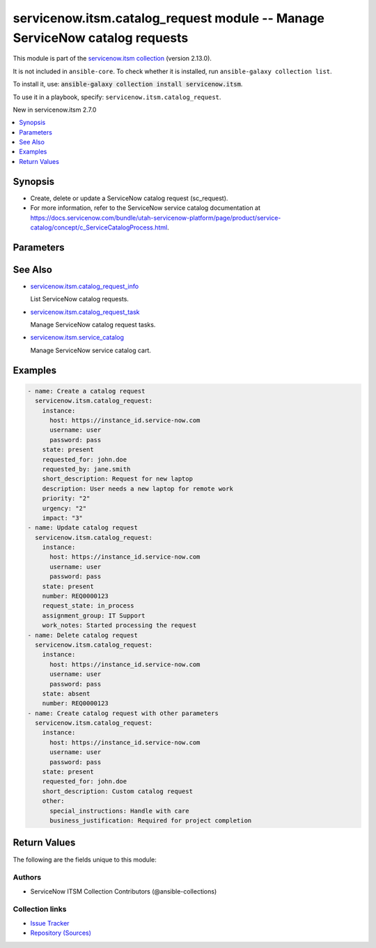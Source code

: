 .. Created with antsibull-docs 2.16.3

servicenow.itsm.catalog_request module -- Manage ServiceNow catalog requests
++++++++++++++++++++++++++++++++++++++++++++++++++++++++++++++++++++++++++++

This module is part of the `servicenow.itsm collection <https://galaxy.ansible.com/ui/repo/published/servicenow/itsm/>`_ (version 2.13.0).

It is not included in ``ansible-core``.
To check whether it is installed, run ``ansible-galaxy collection list``.

To install it, use: :code:`ansible-galaxy collection install servicenow.itsm`.

To use it in a playbook, specify: ``servicenow.itsm.catalog_request``.

New in servicenow.itsm 2.7.0

.. contents::
   :local:
   :depth: 1


Synopsis
--------

- Create, delete or update a ServiceNow catalog request (sc\_request).
- For more information, refer to the ServiceNow service catalog documentation at \ `https://docs.servicenow.com/bundle/utah-servicenow-platform/page/product/service-catalog/concept/c\_ServiceCatalogProcess.html <https://docs.servicenow.com/bundle/utah-servicenow-platform/page/product/service-catalog/concept/c_ServiceCatalogProcess.html>`__.








Parameters
----------

.. raw:: html

  <table style="width: 100%;">
  <thead>
    <tr>
    <th colspan="2"><p>Parameter</p></th>
    <th><p>Comments</p></th>
  </tr>
  </thead>
  <tbody>
  <tr>
    <td colspan="2" valign="top">
      <div class="ansibleOptionAnchor" id="parameter-approval"></div>
      <p style="display: inline;"><strong>approval</strong></p>
      <a class="ansibleOptionLink" href="#parameter-approval" title="Permalink to this option"></a>
      <p style="font-size: small; margin-bottom: 0;">
        <span style="color: purple;">string</span>
      </p>
    </td>
    <td valign="top">
      <p>Approval status of the catalog request.</p>
      <p>Default choices are <code class='docutils literal notranslate'>requested</code>, <code class='docutils literal notranslate'>approved</code>, <code class='docutils literal notranslate'>rejected</code>, <code class='docutils literal notranslate'>not_requested</code>.</p>
      <p style="margin-top: 8px;"><b">Choices:</b></p>
      <ul>
        <li><p><code>&#34;requested&#34;</code></p></li>
        <li><p><code>&#34;approved&#34;</code></p></li>
        <li><p><code>&#34;rejected&#34;</code></p></li>
        <li><p><code>&#34;not_requested&#34;</code></p></li>
      </ul>

    </td>
  </tr>
  <tr>
    <td colspan="2" valign="top">
      <div class="ansibleOptionAnchor" id="parameter-assigned_to"></div>
      <p style="display: inline;"><strong>assigned_to</strong></p>
      <a class="ansibleOptionLink" href="#parameter-assigned_to" title="Permalink to this option"></a>
      <p style="font-size: small; margin-bottom: 0;">
        <span style="color: purple;">string</span>
      </p>
    </td>
    <td valign="top">
      <p>User assigned to handle this catalog request.</p>
      <p>Expected value is user login name (user_name field).</p>
    </td>
  </tr>
  <tr>
    <td colspan="2" valign="top">
      <div class="ansibleOptionAnchor" id="parameter-assignment_group"></div>
      <p style="display: inline;"><strong>assignment_group</strong></p>
      <a class="ansibleOptionLink" href="#parameter-assignment_group" title="Permalink to this option"></a>
      <p style="font-size: small; margin-bottom: 0;">
        <span style="color: purple;">string</span>
      </p>
    </td>
    <td valign="top">
      <p>The name of the group that the catalog request is assigned to.</p>
    </td>
  </tr>
  <tr>
    <td colspan="2" valign="top">
      <div class="ansibleOptionAnchor" id="parameter-attachments"></div>
      <p style="display: inline;"><strong>attachments</strong></p>
      <a class="ansibleOptionLink" href="#parameter-attachments" title="Permalink to this option"></a>
      <p style="font-size: small; margin-bottom: 0;">
        <span style="color: purple;">list</span>
        / <span style="color: purple;">elements=dictionary</span>
      </p>
      <p><i style="font-size: small; color: darkgreen;">added in servicenow.itsm 1.2.0</i></p>
    </td>
    <td valign="top">
      <p>ServiceNow attachments.</p>
    </td>
  </tr>
  <tr>
    <td></td>
    <td valign="top">
      <div class="ansibleOptionAnchor" id="parameter-attachments/name"></div>
      <p style="display: inline;"><strong>name</strong></p>
      <a class="ansibleOptionLink" href="#parameter-attachments/name" title="Permalink to this option"></a>
      <p style="font-size: small; margin-bottom: 0;">
        <span style="color: purple;">string</span>
      </p>
    </td>
    <td valign="top">
      <p>Name of the file to be uploaded.</p>
      <p>Serves as unique identifier.</p>
      <p>If not specified, the module will use <em>path</em>&#x27;s base name.</p>
    </td>
  </tr>
  <tr>
    <td></td>
    <td valign="top">
      <div class="ansibleOptionAnchor" id="parameter-attachments/path"></div>
      <p style="display: inline;"><strong>path</strong></p>
      <a class="ansibleOptionLink" href="#parameter-attachments/path" title="Permalink to this option"></a>
      <p style="font-size: small; margin-bottom: 0;">
        <span style="color: purple;">string</span>
        / <span style="color: red;">required</span>
      </p>
    </td>
    <td valign="top">
      <p>Path to the file to be uploaded.</p>
    </td>
  </tr>
  <tr>
    <td></td>
    <td valign="top">
      <div class="ansibleOptionAnchor" id="parameter-attachments/type"></div>
      <p style="display: inline;"><strong>type</strong></p>
      <a class="ansibleOptionLink" href="#parameter-attachments/type" title="Permalink to this option"></a>
      <p style="font-size: small; margin-bottom: 0;">
        <span style="color: purple;">string</span>
      </p>
    </td>
    <td valign="top">
      <p>MIME type of the file to be attached.</p>
      <p>If not specified, the module will try to guess the file&#x27;s type from its extension.</p>
    </td>
  </tr>

  <tr>
    <td colspan="2" valign="top">
      <div class="ansibleOptionAnchor" id="parameter-catalog_request_mapping"></div>
      <p style="display: inline;"><strong>catalog_request_mapping</strong></p>
      <a class="ansibleOptionLink" href="#parameter-catalog_request_mapping" title="Permalink to this option"></a>
      <p style="font-size: small; margin-bottom: 0;">
        <span style="color: purple;">dictionary</span>
      </p>
      <p><i style="font-size: small; color: darkgreen;">added in servicenow.itsm 2.7.0</i></p>
    </td>
    <td valign="top">
      <p>User mappings for <em>catalog_request</em> states and fields</p>
    </td>
  </tr>
  <tr>
    <td></td>
    <td valign="top">
      <div class="ansibleOptionAnchor" id="parameter-catalog_request_mapping/approval"></div>
      <p style="display: inline;"><strong>approval</strong></p>
      <a class="ansibleOptionLink" href="#parameter-catalog_request_mapping/approval" title="Permalink to this option"></a>
      <p style="font-size: small; margin-bottom: 0;">
        <span style="color: purple;">dictionary</span>
      </p>
    </td>
    <td valign="top">
      <p>User mapping for <em>approval</em> field</p>
    </td>
  </tr>
  <tr>
    <td></td>
    <td valign="top">
      <div class="ansibleOptionAnchor" id="parameter-catalog_request_mapping/impact"></div>
      <p style="display: inline;"><strong>impact</strong></p>
      <a class="ansibleOptionLink" href="#parameter-catalog_request_mapping/impact" title="Permalink to this option"></a>
      <p style="font-size: small; margin-bottom: 0;">
        <span style="color: purple;">dictionary</span>
      </p>
    </td>
    <td valign="top">
      <p>User mapping for <em>impact</em> field</p>
    </td>
  </tr>
  <tr>
    <td></td>
    <td valign="top">
      <div class="ansibleOptionAnchor" id="parameter-catalog_request_mapping/priority"></div>
      <p style="display: inline;"><strong>priority</strong></p>
      <a class="ansibleOptionLink" href="#parameter-catalog_request_mapping/priority" title="Permalink to this option"></a>
      <p style="font-size: small; margin-bottom: 0;">
        <span style="color: purple;">dictionary</span>
      </p>
    </td>
    <td valign="top">
      <p>User mapping for <em>priority</em> field</p>
    </td>
  </tr>
  <tr>
    <td></td>
    <td valign="top">
      <div class="ansibleOptionAnchor" id="parameter-catalog_request_mapping/state"></div>
      <p style="display: inline;"><strong>state</strong></p>
      <a class="ansibleOptionLink" href="#parameter-catalog_request_mapping/state" title="Permalink to this option"></a>
      <p style="font-size: small; margin-bottom: 0;">
        <span style="color: purple;">dictionary</span>
      </p>
    </td>
    <td valign="top">
      <p>User mapping for <em>state</em> field</p>
    </td>
  </tr>
  <tr>
    <td></td>
    <td valign="top">
      <div class="ansibleOptionAnchor" id="parameter-catalog_request_mapping/urgency"></div>
      <p style="display: inline;"><strong>urgency</strong></p>
      <a class="ansibleOptionLink" href="#parameter-catalog_request_mapping/urgency" title="Permalink to this option"></a>
      <p style="font-size: small; margin-bottom: 0;">
        <span style="color: purple;">dictionary</span>
      </p>
    </td>
    <td valign="top">
      <p>User mapping for <em>urgency</em> field</p>
    </td>
  </tr>

  <tr>
    <td colspan="2" valign="top">
      <div class="ansibleOptionAnchor" id="parameter-comments"></div>
      <p style="display: inline;"><strong>comments</strong></p>
      <a class="ansibleOptionLink" href="#parameter-comments" title="Permalink to this option"></a>
      <p style="font-size: small; margin-bottom: 0;">
        <span style="color: purple;">string</span>
      </p>
    </td>
    <td valign="top">
      <p>Additional comments for the catalog request.</p>
    </td>
  </tr>
  <tr>
    <td colspan="2" valign="top">
      <div class="ansibleOptionAnchor" id="parameter-delivery_plan"></div>
      <p style="display: inline;"><strong>delivery_plan</strong></p>
      <a class="ansibleOptionLink" href="#parameter-delivery_plan" title="Permalink to this option"></a>
      <p style="font-size: small; margin-bottom: 0;">
        <span style="color: purple;">string</span>
      </p>
    </td>
    <td valign="top">
      <p>Delivery plan for the catalog request.</p>
    </td>
  </tr>
  <tr>
    <td colspan="2" valign="top">
      <div class="ansibleOptionAnchor" id="parameter-delivery_task"></div>
      <p style="display: inline;"><strong>delivery_task</strong></p>
      <a class="ansibleOptionLink" href="#parameter-delivery_task" title="Permalink to this option"></a>
      <p style="font-size: small; margin-bottom: 0;">
        <span style="color: purple;">string</span>
      </p>
    </td>
    <td valign="top">
      <p>Delivery task for the catalog request.</p>
    </td>
  </tr>
  <tr>
    <td colspan="2" valign="top">
      <div class="ansibleOptionAnchor" id="parameter-description"></div>
      <p style="display: inline;"><strong>description</strong></p>
      <a class="ansibleOptionLink" href="#parameter-description" title="Permalink to this option"></a>
      <p style="font-size: small; margin-bottom: 0;">
        <span style="color: purple;">string</span>
      </p>
    </td>
    <td valign="top">
      <p>Detailed description of the catalog request.</p>
    </td>
  </tr>
  <tr>
    <td colspan="2" valign="top">
      <div class="ansibleOptionAnchor" id="parameter-due_date"></div>
      <p style="display: inline;"><strong>due_date</strong></p>
      <a class="ansibleOptionLink" href="#parameter-due_date" title="Permalink to this option"></a>
      <p style="font-size: small; margin-bottom: 0;">
        <span style="color: purple;">string</span>
      </p>
    </td>
    <td valign="top">
      <p>Expected due date for the catalog request.</p>
      <p>Expected format is YYYY-MM-DD.</p>
    </td>
  </tr>
  <tr>
    <td colspan="2" valign="top">
      <div class="ansibleOptionAnchor" id="parameter-impact"></div>
      <p style="display: inline;"><strong>impact</strong></p>
      <a class="ansibleOptionLink" href="#parameter-impact" title="Permalink to this option"></a>
      <p style="font-size: small; margin-bottom: 0;">
        <span style="color: purple;">string</span>
      </p>
    </td>
    <td valign="top">
      <p>Impact of the catalog request.</p>
      <p>Default choices are <code class='docutils literal notranslate'>1</code>, <code class='docutils literal notranslate'>2</code>, <code class='docutils literal notranslate'>3</code>.</p>
      <p>Impact 1 is the highest, 3 is the lowest impact.</p>
      <p style="margin-top: 8px;"><b">Choices:</b></p>
      <ul>
        <li><p><code>&#34;1&#34;</code></p></li>
        <li><p><code>&#34;2&#34;</code></p></li>
        <li><p><code>&#34;3&#34;</code></p></li>
      </ul>

    </td>
  </tr>
  <tr>
    <td colspan="2" valign="top">
      <div class="ansibleOptionAnchor" id="parameter-instance"></div>
      <p style="display: inline;"><strong>instance</strong></p>
      <a class="ansibleOptionLink" href="#parameter-instance" title="Permalink to this option"></a>
      <p style="font-size: small; margin-bottom: 0;">
        <span style="color: purple;">dictionary</span>
      </p>
    </td>
    <td valign="top">
      <p>ServiceNow instance information.</p>
    </td>
  </tr>
  <tr>
    <td></td>
    <td valign="top">
      <div class="ansibleOptionAnchor" id="parameter-instance/access_token"></div>
      <p style="display: inline;"><strong>access_token</strong></p>
      <a class="ansibleOptionLink" href="#parameter-instance/access_token" title="Permalink to this option"></a>
      <p style="font-size: small; margin-bottom: 0;">
        <span style="color: purple;">string</span>
      </p>
      <p><i style="font-size: small; color: darkgreen;">added in servicenow.itsm 2.3.0</i></p>
    </td>
    <td valign="top">
      <p>Access token obtained via OAuth authentication.</p>
      <p>Used for OAuth-generated tokens that require Authorization Bearer headers.</p>
      <p>If not set, the value of the <code class='docutils literal notranslate'>SN_ACCESS_TOKEN</code> environment variable will be used.</p>
      <p>Mutually exclusive with <em>api_key</em>.</p>
    </td>
  </tr>
  <tr>
    <td></td>
    <td valign="top">
      <div class="ansibleOptionAnchor" id="parameter-instance/api_key"></div>
      <p style="display: inline;"><strong>api_key</strong></p>
      <a class="ansibleOptionLink" href="#parameter-instance/api_key" title="Permalink to this option"></a>
      <p style="font-size: small; margin-bottom: 0;">
        <span style="color: purple;">string</span>
      </p>
    </td>
    <td valign="top">
      <p>ServiceNow API key for direct authentication.</p>
      <p>Used for direct API keys that require x-sn-apikey headers.</p>
      <p>If not set, the value of the <code class='docutils literal notranslate'>SN_API_KEY</code> environment variable will be used.</p>
      <p>Mutually exclusive with <em>access_token</em>.</p>
    </td>
  </tr>
  <tr>
    <td></td>
    <td valign="top">
      <div class="ansibleOptionAnchor" id="parameter-instance/api_path"></div>
      <p style="display: inline;"><strong>api_path</strong></p>
      <a class="ansibleOptionLink" href="#parameter-instance/api_path" title="Permalink to this option"></a>
      <p style="font-size: small; margin-bottom: 0;">
        <span style="color: purple;">string</span>
      </p>
      <p><i style="font-size: small; color: darkgreen;">added in servicenow.itsm 2.4.0</i></p>
    </td>
    <td valign="top">
      <p>Change the API endpoint of SNOW instance from default &#x27;api/now&#x27;.</p>
      <p style="margin-top: 8px;"><b style="color: blue;">Default:</b> <code style="color: blue;">&#34;api/now&#34;</code></p>
    </td>
  </tr>
  <tr>
    <td></td>
    <td valign="top">
      <div class="ansibleOptionAnchor" id="parameter-instance/client_certificate_file"></div>
      <p style="display: inline;"><strong>client_certificate_file</strong></p>
      <a class="ansibleOptionLink" href="#parameter-instance/client_certificate_file" title="Permalink to this option"></a>
      <p style="font-size: small; margin-bottom: 0;">
        <span style="color: purple;">string</span>
      </p>
    </td>
    <td valign="top">
      <p>The path to the PEM certificate file that should be used for authentication.</p>
      <p>The file must be local and accessible to the host running the module.</p>
      <p><em>client_certificate_file</em> and <em>client_key_file</em> must be provided together.</p>
      <p>If client certificate parameters are provided, they will be used instead of other authentication methods.</p>
    </td>
  </tr>
  <tr>
    <td></td>
    <td valign="top">
      <div class="ansibleOptionAnchor" id="parameter-instance/client_id"></div>
      <p style="display: inline;"><strong>client_id</strong></p>
      <a class="ansibleOptionLink" href="#parameter-instance/client_id" title="Permalink to this option"></a>
      <p style="font-size: small; margin-bottom: 0;">
        <span style="color: purple;">string</span>
      </p>
    </td>
    <td valign="top">
      <p>ID of the client application used for OAuth authentication.</p>
      <p>If not set, the value of the <code class='docutils literal notranslate'>SN_CLIENT_ID</code> environment variable will be used.</p>
      <p>If provided, it requires <em>client_secret</em>.</p>
      <p>Required when <em>grant_type=client_credentials</em>.</p>
    </td>
  </tr>
  <tr>
    <td></td>
    <td valign="top">
      <div class="ansibleOptionAnchor" id="parameter-instance/client_key_file"></div>
      <p style="display: inline;"><strong>client_key_file</strong></p>
      <a class="ansibleOptionLink" href="#parameter-instance/client_key_file" title="Permalink to this option"></a>
      <p style="font-size: small; margin-bottom: 0;">
        <span style="color: purple;">string</span>
      </p>
    </td>
    <td valign="top">
      <p>The path to the certificate key file that should be used for authentication.</p>
      <p>The file must be local and accessible to the host running the module.</p>
      <p><em>client_certificate_file</em> and <em>client_key_file</em> must be provided together.</p>
      <p>If client certificate parameters are provided, they will be used instead of other authentication methods.</p>
    </td>
  </tr>
  <tr>
    <td></td>
    <td valign="top">
      <div class="ansibleOptionAnchor" id="parameter-instance/client_secret"></div>
      <p style="display: inline;"><strong>client_secret</strong></p>
      <a class="ansibleOptionLink" href="#parameter-instance/client_secret" title="Permalink to this option"></a>
      <p style="font-size: small; margin-bottom: 0;">
        <span style="color: purple;">string</span>
      </p>
    </td>
    <td valign="top">
      <p>Secret associated with <em>client_id</em>. Used for OAuth authentication.</p>
      <p>If not set, the value of the <code class='docutils literal notranslate'>SN_CLIENT_SECRET</code> environment variable will be used.</p>
      <p>If provided, it requires <em>client_id</em>.</p>
      <p>Required when <em>grant_type=client_credentials</em>.</p>
    </td>
  </tr>
  <tr>
    <td></td>
    <td valign="top">
      <div class="ansibleOptionAnchor" id="parameter-instance/custom_headers"></div>
      <p style="display: inline;"><strong>custom_headers</strong></p>
      <a class="ansibleOptionLink" href="#parameter-instance/custom_headers" title="Permalink to this option"></a>
      <p style="font-size: small; margin-bottom: 0;">
        <span style="color: purple;">dictionary</span>
      </p>
      <p><i style="font-size: small; color: darkgreen;">added in servicenow.itsm 2.4.0</i></p>
    </td>
    <td valign="top">
      <p>A dictionary containing any extra headers which will be passed with the request.</p>
    </td>
  </tr>
  <tr>
    <td></td>
    <td valign="top">
      <div class="ansibleOptionAnchor" id="parameter-instance/grant_type"></div>
      <p style="display: inline;"><strong>grant_type</strong></p>
      <a class="ansibleOptionLink" href="#parameter-instance/grant_type" title="Permalink to this option"></a>
      <p style="font-size: small; margin-bottom: 0;">
        <span style="color: purple;">string</span>
      </p>
      <p><i style="font-size: small; color: darkgreen;">added in servicenow.itsm 1.1.0</i></p>
    </td>
    <td valign="top">
      <p>Grant type used for OAuth authentication.</p>
      <p>If not set, the value of the <code class='docutils literal notranslate'>SN_GRANT_TYPE</code> environment variable will be used.</p>
      <p>Since version 2.3.0, it no longer has a default value in the argument specifications.</p>
      <p>If not set by any means, the default value (that is, <em>password</em>) will be set internally to preserve backwards compatibility.</p>
      <p style="margin-top: 8px;"><b">Choices:</b></p>
      <ul>
        <li><p><code>&#34;password&#34;</code></p></li>
        <li><p><code>&#34;refresh_token&#34;</code></p></li>
        <li><p><code>&#34;client_credentials&#34;</code></p></li>
      </ul>

    </td>
  </tr>
  <tr>
    <td></td>
    <td valign="top">
      <div class="ansibleOptionAnchor" id="parameter-instance/host"></div>
      <p style="display: inline;"><strong>host</strong></p>
      <a class="ansibleOptionLink" href="#parameter-instance/host" title="Permalink to this option"></a>
      <p style="font-size: small; margin-bottom: 0;">
        <span style="color: purple;">string</span>
        / <span style="color: red;">required</span>
      </p>
    </td>
    <td valign="top">
      <p>The ServiceNow host name.</p>
      <p>If not set, the value of the <code class='docutils literal notranslate'>SN_HOST</code> environment variable will be used.</p>
    </td>
  </tr>
  <tr>
    <td></td>
    <td valign="top">
      <div class="ansibleOptionAnchor" id="parameter-instance/password"></div>
      <p style="display: inline;"><strong>password</strong></p>
      <a class="ansibleOptionLink" href="#parameter-instance/password" title="Permalink to this option"></a>
      <p style="font-size: small; margin-bottom: 0;">
        <span style="color: purple;">string</span>
      </p>
    </td>
    <td valign="top">
      <p>Password used for authentication.</p>
      <p>If not set, the value of the <code class='docutils literal notranslate'>SN_PASSWORD</code> environment variable will be used.</p>
      <p>Required when using basic authentication or when <em>grant_type=password</em>.</p>
    </td>
  </tr>
  <tr>
    <td></td>
    <td valign="top">
      <div class="ansibleOptionAnchor" id="parameter-instance/refresh_token"></div>
      <p style="display: inline;"><strong>refresh_token</strong></p>
      <a class="ansibleOptionLink" href="#parameter-instance/refresh_token" title="Permalink to this option"></a>
      <p style="font-size: small; margin-bottom: 0;">
        <span style="color: purple;">string</span>
      </p>
      <p><i style="font-size: small; color: darkgreen;">added in servicenow.itsm 1.1.0</i></p>
    </td>
    <td valign="top">
      <p>Refresh token used for OAuth authentication.</p>
      <p>If not set, the value of the <code class='docutils literal notranslate'>SN_REFRESH_TOKEN</code> environment variable will be used.</p>
      <p>Required when <em>grant_type=refresh_token</em>.</p>
    </td>
  </tr>
  <tr>
    <td></td>
    <td valign="top">
      <div class="ansibleOptionAnchor" id="parameter-instance/timeout"></div>
      <p style="display: inline;"><strong>timeout</strong></p>
      <a class="ansibleOptionLink" href="#parameter-instance/timeout" title="Permalink to this option"></a>
      <p style="font-size: small; margin-bottom: 0;">
        <span style="color: purple;">float</span>
      </p>
    </td>
    <td valign="top">
      <p>Timeout in seconds for the connection with the ServiceNow instance.</p>
      <p>If not set, the value of the <code class='docutils literal notranslate'>SN_TIMEOUT</code> environment variable will be used.</p>
      <p style="margin-top: 8px;"><b style="color: blue;">Default:</b> <code style="color: blue;">10.0</code></p>
    </td>
  </tr>
  <tr>
    <td></td>
    <td valign="top">
      <div class="ansibleOptionAnchor" id="parameter-instance/username"></div>
      <p style="display: inline;"><strong>username</strong></p>
      <a class="ansibleOptionLink" href="#parameter-instance/username" title="Permalink to this option"></a>
      <p style="font-size: small; margin-bottom: 0;">
        <span style="color: purple;">string</span>
      </p>
    </td>
    <td valign="top">
      <p>Username used for authentication.</p>
      <p>If not set, the value of the <code class='docutils literal notranslate'>SN_USERNAME</code> environment variable will be used.</p>
      <p>Required when using basic authentication or when <em>grant_type=password</em>.</p>
    </td>
  </tr>
  <tr>
    <td></td>
    <td valign="top">
      <div class="ansibleOptionAnchor" id="parameter-instance/validate_certs"></div>
      <p style="display: inline;"><strong>validate_certs</strong></p>
      <a class="ansibleOptionLink" href="#parameter-instance/validate_certs" title="Permalink to this option"></a>
      <p style="font-size: small; margin-bottom: 0;">
        <span style="color: purple;">boolean</span>
      </p>
      <p><i style="font-size: small; color: darkgreen;">added in servicenow.itsm 2.3.0</i></p>
    </td>
    <td valign="top">
      <p>If host&#x27;s certificate is validated or not.</p>
      <p style="margin-top: 8px;"><b">Choices:</b></p>
      <ul>
        <li><p><code>false</code></p></li>
        <li><p><code style="color: blue;"><b>true</b></code> <span style="color: blue;">← (default)</span></p></li>
      </ul>

    </td>
  </tr>

  <tr>
    <td colspan="2" valign="top">
      <div class="ansibleOptionAnchor" id="parameter-number"></div>
      <p style="display: inline;"><strong>number</strong></p>
      <a class="ansibleOptionLink" href="#parameter-number" title="Permalink to this option"></a>
      <p style="font-size: small; margin-bottom: 0;">
        <span style="color: purple;">string</span>
      </p>
    </td>
    <td valign="top">
      <p>Number of the record to operate on.</p>
      <p>Note that contrary to <em>sys_id</em>, <em>number</em> may not uniquely identify a record.</p>
    </td>
  </tr>
  <tr>
    <td colspan="2" valign="top">
      <div class="ansibleOptionAnchor" id="parameter-other"></div>
      <p style="display: inline;"><strong>other</strong></p>
      <a class="ansibleOptionLink" href="#parameter-other" title="Permalink to this option"></a>
      <p style="font-size: small; margin-bottom: 0;">
        <span style="color: purple;">dictionary</span>
      </p>
    </td>
    <td valign="top">
      <p>Optional remaining parameters.</p>
      <p>For more information on optional parameters, refer to the ServiceNow catalog request documentation.</p>
    </td>
  </tr>
  <tr>
    <td colspan="2" valign="top">
      <div class="ansibleOptionAnchor" id="parameter-priority"></div>
      <p style="display: inline;"><strong>priority</strong></p>
      <a class="ansibleOptionLink" href="#parameter-priority" title="Permalink to this option"></a>
      <p style="font-size: small; margin-bottom: 0;">
        <span style="color: purple;">string</span>
      </p>
    </td>
    <td valign="top">
      <p>Priority of the catalog request.</p>
      <p>Default choices are <code class='docutils literal notranslate'>1</code>, <code class='docutils literal notranslate'>2</code>, <code class='docutils literal notranslate'>3</code>, <code class='docutils literal notranslate'>4</code>, <code class='docutils literal notranslate'>5</code>.</p>
      <p>Priority 1 is the highest, 5 is the lowest priority.</p>
      <p style="margin-top: 8px;"><b">Choices:</b></p>
      <ul>
        <li><p><code>&#34;1&#34;</code></p></li>
        <li><p><code>&#34;2&#34;</code></p></li>
        <li><p><code>&#34;3&#34;</code></p></li>
        <li><p><code>&#34;4&#34;</code></p></li>
        <li><p><code>&#34;5&#34;</code></p></li>
      </ul>

    </td>
  </tr>
  <tr>
    <td colspan="2" valign="top">
      <div class="ansibleOptionAnchor" id="parameter-request_state"></div>
      <p style="display: inline;"><strong>request_state</strong></p>
      <a class="ansibleOptionLink" href="#parameter-request_state" title="Permalink to this option"></a>
      <p style="font-size: small; margin-bottom: 0;">
        <span style="color: purple;">string</span>
      </p>
    </td>
    <td valign="top">
      <p>The current state of the catalog request.</p>
      <p>Default choices are <code class='docutils literal notranslate'>draft</code>, <code class='docutils literal notranslate'>submitted</code>, <code class='docutils literal notranslate'>in_process</code>, <code class='docutils literal notranslate'>delivered</code>, <code class='docutils literal notranslate'>cancelled</code>, <code class='docutils literal notranslate'>closed_incomplete</code>, <code class='docutils literal notranslate'>closed_complete</code>, <code class='docutils literal notranslate'>closed_cancelled</code>.</p>
      <p style="margin-top: 8px;"><b">Choices:</b></p>
      <ul>
        <li><p><code>&#34;draft&#34;</code></p></li>
        <li><p><code>&#34;submitted&#34;</code></p></li>
        <li><p><code>&#34;in_process&#34;</code></p></li>
        <li><p><code>&#34;delivered&#34;</code></p></li>
        <li><p><code>&#34;cancelled&#34;</code></p></li>
        <li><p><code>&#34;closed_incomplete&#34;</code></p></li>
        <li><p><code>&#34;closed_complete&#34;</code></p></li>
        <li><p><code>&#34;closed_cancelled&#34;</code></p></li>
      </ul>

    </td>
  </tr>
  <tr>
    <td colspan="2" valign="top">
      <div class="ansibleOptionAnchor" id="parameter-requested_by"></div>
      <p style="display: inline;"><strong>requested_by</strong></p>
      <a class="ansibleOptionLink" href="#parameter-requested_by" title="Permalink to this option"></a>
      <p style="font-size: small; margin-bottom: 0;">
        <span style="color: purple;">string</span>
      </p>
    </td>
    <td valign="top">
      <p>User who requested the catalog item.</p>
      <p>Expected value is user login name (user_name field).</p>
    </td>
  </tr>
  <tr>
    <td colspan="2" valign="top">
      <div class="ansibleOptionAnchor" id="parameter-requested_for"></div>
      <p style="display: inline;"><strong>requested_for</strong></p>
      <a class="ansibleOptionLink" href="#parameter-requested_for" title="Permalink to this option"></a>
      <p style="font-size: small; margin-bottom: 0;">
        <span style="color: purple;">string</span>
      </p>
    </td>
    <td valign="top">
      <p>User who the catalog item is being requested for.</p>
      <p>Expected value is user login name (user_name field).</p>
    </td>
  </tr>
  <tr>
    <td colspan="2" valign="top">
      <div class="ansibleOptionAnchor" id="parameter-short_description"></div>
      <p style="display: inline;"><strong>short_description</strong></p>
      <a class="ansibleOptionLink" href="#parameter-short_description" title="Permalink to this option"></a>
      <p style="font-size: small; margin-bottom: 0;">
        <span style="color: purple;">string</span>
      </p>
    </td>
    <td valign="top">
      <p>Brief summary of the catalog request.</p>
    </td>
  </tr>
  <tr>
    <td colspan="2" valign="top">
      <div class="ansibleOptionAnchor" id="parameter-stage"></div>
      <p style="display: inline;"><strong>stage</strong></p>
      <a class="ansibleOptionLink" href="#parameter-stage" title="Permalink to this option"></a>
      <p style="font-size: small; margin-bottom: 0;">
        <span style="color: purple;">string</span>
      </p>
    </td>
    <td valign="top">
      <p>Current stage of the catalog request.</p>
      <p>Default choices are <code class='docutils literal notranslate'>request_approved</code>, <code class='docutils literal notranslate'>fulfillment</code>, <code class='docutils literal notranslate'>delivery</code>, <code class='docutils literal notranslate'>completed</code>.</p>
      <p style="margin-top: 8px;"><b">Choices:</b></p>
      <ul>
        <li><p><code>&#34;request_approved&#34;</code></p></li>
        <li><p><code>&#34;fulfillment&#34;</code></p></li>
        <li><p><code>&#34;delivery&#34;</code></p></li>
        <li><p><code>&#34;completed&#34;</code></p></li>
      </ul>

    </td>
  </tr>
  <tr>
    <td colspan="2" valign="top">
      <div class="ansibleOptionAnchor" id="parameter-state"></div>
      <p style="display: inline;"><strong>state</strong></p>
      <a class="ansibleOptionLink" href="#parameter-state" title="Permalink to this option"></a>
      <p style="font-size: small; margin-bottom: 0;">
        <span style="color: purple;">string</span>
      </p>
    </td>
    <td valign="top">
      <p>The state of the catalog request.</p>
      <p>If <em>state</em> value is <code class='docutils literal notranslate'>present</code>, the record is created or updated.</p>
      <p>If <em>state</em> value is <code class='docutils literal notranslate'>absent</code>, the record is deleted.</p>
      <p>Default choices are <code class='docutils literal notranslate'>present</code> and <code class='docutils literal notranslate'>absent</code>.</p>
      <p style="margin-top: 8px;"><b">Choices:</b></p>
      <ul>
        <li><p><code style="color: blue;"><b>&#34;present&#34;</b></code> <span style="color: blue;">← (default)</span></p></li>
        <li><p><code>&#34;absent&#34;</code></p></li>
      </ul>

    </td>
  </tr>
  <tr>
    <td colspan="2" valign="top">
      <div class="ansibleOptionAnchor" id="parameter-sys_id"></div>
      <p style="display: inline;"><strong>sys_id</strong></p>
      <a class="ansibleOptionLink" href="#parameter-sys_id" title="Permalink to this option"></a>
      <p style="font-size: small; margin-bottom: 0;">
        <span style="color: purple;">string</span>
      </p>
    </td>
    <td valign="top">
      <p>Unique identifier of the record to operate on.</p>
    </td>
  </tr>
  <tr>
    <td colspan="2" valign="top">
      <div class="ansibleOptionAnchor" id="parameter-urgency"></div>
      <p style="display: inline;"><strong>urgency</strong></p>
      <a class="ansibleOptionLink" href="#parameter-urgency" title="Permalink to this option"></a>
      <p style="font-size: small; margin-bottom: 0;">
        <span style="color: purple;">string</span>
      </p>
    </td>
    <td valign="top">
      <p>Urgency of the catalog request.</p>
      <p>Default choices are <code class='docutils literal notranslate'>1</code>, <code class='docutils literal notranslate'>2</code>, <code class='docutils literal notranslate'>3</code>.</p>
      <p>Urgency 1 is the highest, 3 is the lowest urgency.</p>
      <p style="margin-top: 8px;"><b">Choices:</b></p>
      <ul>
        <li><p><code>&#34;1&#34;</code></p></li>
        <li><p><code>&#34;2&#34;</code></p></li>
        <li><p><code>&#34;3&#34;</code></p></li>
      </ul>

    </td>
  </tr>
  <tr>
    <td colspan="2" valign="top">
      <div class="ansibleOptionAnchor" id="parameter-work_notes"></div>
      <p style="display: inline;"><strong>work_notes</strong></p>
      <a class="ansibleOptionLink" href="#parameter-work_notes" title="Permalink to this option"></a>
      <p style="font-size: small; margin-bottom: 0;">
        <span style="color: purple;">string</span>
      </p>
    </td>
    <td valign="top">
      <p>Work notes for the catalog request (internal notes).</p>
    </td>
  </tr>
  </tbody>
  </table>





See Also
--------

* `servicenow.itsm.catalog\_request\_info <catalog_request_info_module.rst>`__

  List ServiceNow catalog requests.
* `servicenow.itsm.catalog\_request\_task <catalog_request_task_module.rst>`__

  Manage ServiceNow catalog request tasks.
* `servicenow.itsm.service\_catalog <service_catalog_module.rst>`__

  Manage ServiceNow service catalog cart.

Examples
--------

.. code-block:: yaml

    - name: Create a catalog request
      servicenow.itsm.catalog_request:
        instance:
          host: https://instance_id.service-now.com
          username: user
          password: pass
        state: present
        requested_for: john.doe
        requested_by: jane.smith
        short_description: Request for new laptop
        description: User needs a new laptop for remote work
        priority: "2"
        urgency: "2"
        impact: "3"
    - name: Update catalog request
      servicenow.itsm.catalog_request:
        instance:
          host: https://instance_id.service-now.com
          username: user
          password: pass
        state: present
        number: REQ0000123
        request_state: in_process
        assignment_group: IT Support
        work_notes: Started processing the request
    - name: Delete catalog request
      servicenow.itsm.catalog_request:
        instance:
          host: https://instance_id.service-now.com
          username: user
          password: pass
        state: absent
        number: REQ0000123
    - name: Create catalog request with other parameters
      servicenow.itsm.catalog_request:
        instance:
          host: https://instance_id.service-now.com
          username: user
          password: pass
        state: present
        requested_for: john.doe
        short_description: Custom catalog request
        other:
          special_instructions: Handle with care
          business_justification: Required for project completion




Return Values
-------------
The following are the fields unique to this module:

.. raw:: html

  <table style="width: 100%;">
  <thead>
    <tr>
    <th><p>Key</p></th>
    <th><p>Description</p></th>
  </tr>
  </thead>
  <tbody>
  <tr>
    <td valign="top">
      <div class="ansibleOptionAnchor" id="return-record"></div>
      <p style="display: inline;"><strong>record</strong></p>
      <a class="ansibleOptionLink" href="#return-record" title="Permalink to this return value"></a>
      <p style="font-size: small; margin-bottom: 0;">
        <span style="color: purple;">dictionary</span>
      </p>
    </td>
    <td valign="top">
      <p>The catalog request record.</p>
      <p style="margin-top: 8px;"><b>Returned:</b> success</p>
      <p style="margin-top: 8px; color: blue; word-wrap: break-word; word-break: break-all;"><b style="color: black;">Sample:</b> <code>{&#34;active&#34;: true, &#34;approval&#34;: &#34;not_requested&#34;, &#34;assigned_to&#34;: &#34;&#34;, &#34;assignment_group&#34;: &#34;&#34;, &#34;business_service&#34;: &#34;&#34;, &#34;comments&#34;: &#34;&#34;, &#34;delivery_plan&#34;: &#34;&#34;, &#34;delivery_task&#34;: &#34;&#34;, &#34;description&#34;: &#34;User needs a new laptop for remote work&#34;, &#34;due_date&#34;: &#34;&#34;, &#34;impact&#34;: &#34;3&#34;, &#34;number&#34;: &#34;REQ0000123&#34;, &#34;opened_at&#34;: &#34;2024-01-15 10:30:00&#34;, &#34;opened_by&#34;: &#34;jane.smith&#34;, &#34;priority&#34;: &#34;2&#34;, &#34;request_state&#34;: &#34;submitted&#34;, &#34;requested_by&#34;: &#34;jane.smith&#34;, &#34;requested_for&#34;: &#34;john.doe&#34;, &#34;short_description&#34;: &#34;Request for new laptop&#34;, &#34;stage&#34;: &#34;request_approved&#34;, &#34;state&#34;: &#34;present&#34;, &#34;sys_created_by&#34;: &#34;jane.smith&#34;, &#34;sys_created_on&#34;: &#34;2024-01-15 10:30:00&#34;, &#34;sys_id&#34;: &#34;b25d93a37b1200001c9c9b5b8a9619a8&#34;, &#34;sys_updated_by&#34;: &#34;jane.smith&#34;, &#34;sys_updated_on&#34;: &#34;2024-01-15 10:30:00&#34;, &#34;urgency&#34;: &#34;2&#34;, &#34;work_notes&#34;: &#34;&#34;}</code></p>
    </td>
  </tr>
  </tbody>
  </table>




Authors
~~~~~~~

- ServiceNow ITSM Collection Contributors (@ansible-collections)



Collection links
~~~~~~~~~~~~~~~~

* `Issue Tracker <https://github.com/ansible-collections/servicenow.itsm/issues>`__
* `Repository (Sources) <https://github.com/ansible-collections/servicenow.itsm>`__

